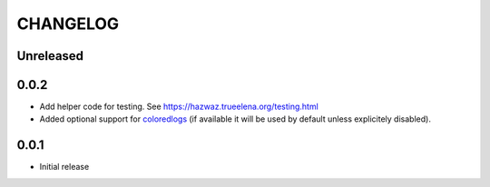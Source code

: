 ***********
 CHANGELOG
***********

Unreleased
==========

0.0.2
=====

* Add helper code for testing. See
  https://hazwaz.trueelena.org/testing.html
* Added optional support for `coloredlogs
  <https://coloredlogs.readthedocs.io/>`_ (if available it will be used
  by default unless explicitely disabled).

0.0.1
=====

* Initial release
